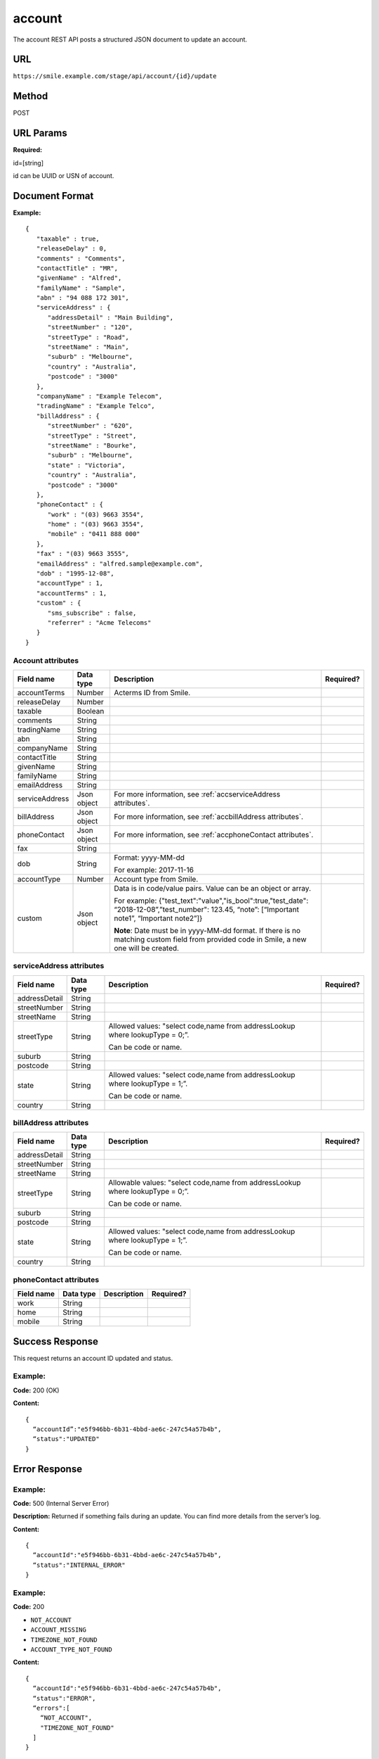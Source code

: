=======
account
=======
The account REST API posts a structured JSON document to update an account.

URL
===

``https://smile.example.com/stage/api/account/{id}/update``

Method
======
POST

URL Params
==========
**Required:**

id=[string]

id can be UUID or USN of account.

Document Format
===============
**Example:** ::

    {
       "taxable" : true,
       "releaseDelay" : 0,
       "comments" : "Comments",
       "contactTitle" : "MR",
       "givenName" : "Alfred",
       "familyName" : "Sample",
       "abn" : "94 088 172 301",
       "serviceAddress" : {
          "addressDetail" : "Main Building",
          "streetNumber" : "120",
          "streetType" : "Road",
          "streetName" : "Main",
          "suburb" : "Melbourne",
          "country" : "Australia",
          "postcode" : "3000"
       },
       "companyName" : "Example Telecom",
       "tradingName" : "Example Telco",
       "billAddress" : {
          "streetNumber" : "620",
          "streetType" : "Street",
          "streetName" : "Bourke",
          "suburb" : "Melbourne",
          "state" : "Victoria",
          "country" : "Australia",
          "postcode" : "3000"
       },
       "phoneContact" : {
          "work" : "(03) 9663 3554",
          "home" : "(03) 9663 3554",
          "mobile" : "0411 888 000"
       },
       "fax" : "(03) 9663 3555",
       "emailAddress" : "alfred.sample@example.com",
       "dob" : "1995-12-08",
       "accountType" : 1,
       "accountTerms" : 1,
       "custom" : {
          "sms_subscribe" : false,
          "referrer" : "Acme Telecoms"
       }
    }

Account attributes
------------------

====================== =========== =================================================================================== =============
Field name             Data type   Description                                                                         Required?
====================== =========== =================================================================================== =============
accountTerms           Number      Acterms ID from Smile. 
                                   
releaseDelay           Number      
taxable                Boolean     
comments               String
tradingName            String
abn                    String
companyName            String
contactTitle           String
givenName              String
familyName             String
emailAddress           String
serviceAddress         Json object For more information, see :ref:`accserviceAddress attributes`.
billAddress            Json object For more information, see :ref:`accbillAddress attributes`.
phoneContact           Json object For more information, see :ref:`accphoneContact attributes`.
fax                    String
dob                    String      Format: yyyy-MM-dd 
                                   
                                   For example: 2017-11-16
                                   
accountType            Number      Account type from Smile.
custom                 Json object Data is in code/value pairs. Value can be an object or array.
                                   
                                   For example:                                    
                                   {"test_text":"value","is_bool":true,"test_date": “2018-12-08”,”test_number":
                                   123.45, “note”: [“Important note1”, “Important note2”]}
                                   
                                   **Note**: Date must be in yyyy-MM-dd format. If there is no matching custom 
                                   field from provided code in Smile, a new one will be created.
====================== =========== =================================================================================== =============

.. _accserviceAddress attributes:

serviceAddress attributes
-------------------------

============= ========= ============================================================================ =========
Field name    Data type Description                                                                  Required?
============= ========= ============================================================================ =========
addressDetail String
streetNumber  String
streetName    String
streetType    String    Allowed values: "select code,name from addressLookup where lookupType = 0;”.
                        
                        Can be code or name.
suburb        String
postcode      String
state         String    Allowed values: "select code,name from addressLookup where lookupType = 1;”.
                        
                        Can be code or name.
country       String
============= ========= ============================================================================ =========

.. _accbillAddress attributes:

billAddress attributes
----------------------

============= ========= ============================================================================== =========
Field name    Data type Description                                                                    Required?
============= ========= ============================================================================== =========
addressDetail String
streetNumber  String
streetName    String
streetType    String    Allowable values: "select code,name from addressLookup where lookupType = 0;”. 
                        
                        Can be code or name.
suburb        String
postcode      String
state         String    Allowed values: "select code,name from addressLookup where lookupType = 1;”. 
                        
                        Can be code or name.
country       String
============= ========= ============================================================================== =========

.. _accphoneContact attributes:

phoneContact attributes
-----------------------

========== ========= =========== =========
Field name Data type Description Required?
========== ========= =========== =========
work       String
home       String
mobile     String
========== ========= =========== =========

Success Response
================
This request returns an account ID updated and status.

Example:
--------

**Code:** 200 (OK)

**Content:** ::

    {
      “accountId”:"e5f946bb-6b31-4bbd-ae6c-247c54a57b4b",
      “status":"UPDATED"
    }

Error Response
==============

Example:
--------
**Code:** 500 (Internal Server Error)

**Description:** Returned if something fails during an update. You can find more details from the server’s log.

**Content:** ::

   {
     “accountId":"e5f946bb-6b31-4bbd-ae6c-247c54a57b4b",
     “status":"INTERNAL_ERROR"
   }

Example:
--------
**Code:** 200

* ``NOT_ACCOUNT``
* ``ACCOUNT_MISSING``
* ``TIMEZONE_NOT_FOUND``
* ``ACCOUNT_TYPE_NOT_FOUND``

**Content:** ::

    {
      “accountId":"e5f946bb-6b31-4bbd-ae6c-247c54a57b4b",
      “status":"ERROR",
      “errors":[
        “NOT_ACCOUNT",
        "TIMEZONE_NOT_FOUND"
      ]
    }

Sample Call
=========== 
::

    POST /api/account HTTP/1.1
    URL: https://smile.example.com/test/api/account/e5f946bb-6b31-4bbd-ae6c-247c54a57b4b/update
    Content-Type:application/json
    Accept:application/json    
                    
    {
       "taxable" : true,
       "releaseDelay" : 0,
       "comments" : "Comments",
       "contactTitle" : "MR",
       "givenName" : "Alfred",
       "familyName" : "Sample",
       "abn" : "94 088 172 301",
       "serviceAddress" : {
          "addressDetail" : "Main Building",
          "streetNumber" : "120",
          "streetType" : "Road",
          "streetName" : "Main",
          "suburb" : "Melbourne",
          "country" : "Australia",
          "postcode" : "3000"
       },
       "companyName" : "Example Telecom",
       "tradingName" : "Example Telco",
       "billAddress" : {
          "streetNumber" : "620",
          "streetType" : "Street",
          "streetName" : "Bourke",
          "suburb" : "Melbourne",
          "state" : "Victoria",
          "country" : "Australia",
          "postcode" : "3000"
       },
       "phoneContact" : {
          "work" : "(03) 9663 3554",
          "home" : "(03) 9663 3554",
          "mobile" : "0411 888 000"
       }, 
       "fax" : "(03) 9663 3555",
       "emailAddress" : "alfred.sample@example.com",
       "dob" : "1995-12-08",
       "accountType" : 1,
       "accountTerms" : 1,
       "custom" : {
          "sms_subscribe" : false,
          "referrer" : "Acme Telecoms"
       }
    }
